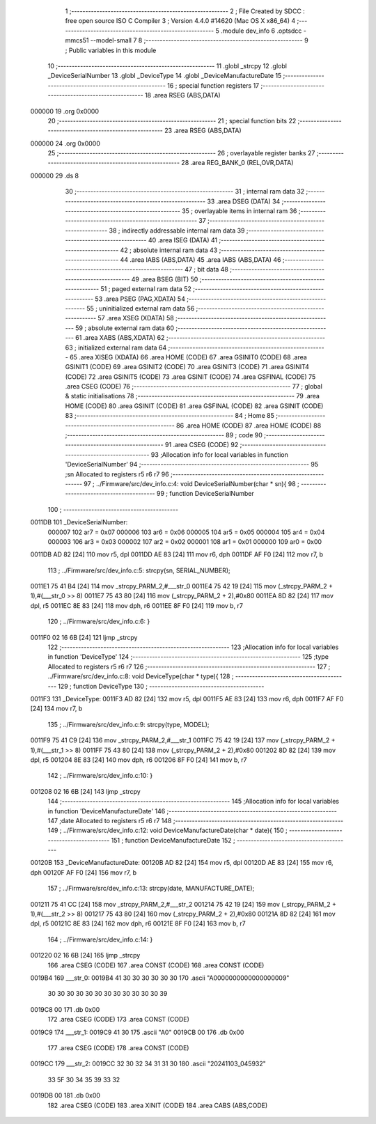                                       1 ;--------------------------------------------------------
                                      2 ; File Created by SDCC : free open source ISO C Compiler 
                                      3 ; Version 4.4.0 #14620 (Mac OS X x86_64)
                                      4 ;--------------------------------------------------------
                                      5 	.module dev_info
                                      6 	.optsdcc -mmcs51 --model-small
                                      7 	
                                      8 ;--------------------------------------------------------
                                      9 ; Public variables in this module
                                     10 ;--------------------------------------------------------
                                     11 	.globl _strcpy
                                     12 	.globl _DeviceSerialNumber
                                     13 	.globl _DeviceType
                                     14 	.globl _DeviceManufactureDate
                                     15 ;--------------------------------------------------------
                                     16 ; special function registers
                                     17 ;--------------------------------------------------------
                                     18 	.area RSEG    (ABS,DATA)
      000000                         19 	.org 0x0000
                                     20 ;--------------------------------------------------------
                                     21 ; special function bits
                                     22 ;--------------------------------------------------------
                                     23 	.area RSEG    (ABS,DATA)
      000000                         24 	.org 0x0000
                                     25 ;--------------------------------------------------------
                                     26 ; overlayable register banks
                                     27 ;--------------------------------------------------------
                                     28 	.area REG_BANK_0	(REL,OVR,DATA)
      000000                         29 	.ds 8
                                     30 ;--------------------------------------------------------
                                     31 ; internal ram data
                                     32 ;--------------------------------------------------------
                                     33 	.area DSEG    (DATA)
                                     34 ;--------------------------------------------------------
                                     35 ; overlayable items in internal ram
                                     36 ;--------------------------------------------------------
                                     37 ;--------------------------------------------------------
                                     38 ; indirectly addressable internal ram data
                                     39 ;--------------------------------------------------------
                                     40 	.area ISEG    (DATA)
                                     41 ;--------------------------------------------------------
                                     42 ; absolute internal ram data
                                     43 ;--------------------------------------------------------
                                     44 	.area IABS    (ABS,DATA)
                                     45 	.area IABS    (ABS,DATA)
                                     46 ;--------------------------------------------------------
                                     47 ; bit data
                                     48 ;--------------------------------------------------------
                                     49 	.area BSEG    (BIT)
                                     50 ;--------------------------------------------------------
                                     51 ; paged external ram data
                                     52 ;--------------------------------------------------------
                                     53 	.area PSEG    (PAG,XDATA)
                                     54 ;--------------------------------------------------------
                                     55 ; uninitialized external ram data
                                     56 ;--------------------------------------------------------
                                     57 	.area XSEG    (XDATA)
                                     58 ;--------------------------------------------------------
                                     59 ; absolute external ram data
                                     60 ;--------------------------------------------------------
                                     61 	.area XABS    (ABS,XDATA)
                                     62 ;--------------------------------------------------------
                                     63 ; initialized external ram data
                                     64 ;--------------------------------------------------------
                                     65 	.area XISEG   (XDATA)
                                     66 	.area HOME    (CODE)
                                     67 	.area GSINIT0 (CODE)
                                     68 	.area GSINIT1 (CODE)
                                     69 	.area GSINIT2 (CODE)
                                     70 	.area GSINIT3 (CODE)
                                     71 	.area GSINIT4 (CODE)
                                     72 	.area GSINIT5 (CODE)
                                     73 	.area GSINIT  (CODE)
                                     74 	.area GSFINAL (CODE)
                                     75 	.area CSEG    (CODE)
                                     76 ;--------------------------------------------------------
                                     77 ; global & static initialisations
                                     78 ;--------------------------------------------------------
                                     79 	.area HOME    (CODE)
                                     80 	.area GSINIT  (CODE)
                                     81 	.area GSFINAL (CODE)
                                     82 	.area GSINIT  (CODE)
                                     83 ;--------------------------------------------------------
                                     84 ; Home
                                     85 ;--------------------------------------------------------
                                     86 	.area HOME    (CODE)
                                     87 	.area HOME    (CODE)
                                     88 ;--------------------------------------------------------
                                     89 ; code
                                     90 ;--------------------------------------------------------
                                     91 	.area CSEG    (CODE)
                                     92 ;------------------------------------------------------------
                                     93 ;Allocation info for local variables in function 'DeviceSerialNumber'
                                     94 ;------------------------------------------------------------
                                     95 ;sn                        Allocated to registers r5 r6 r7 
                                     96 ;------------------------------------------------------------
                                     97 ;	../Firmware/src/dev_info.c:4: void DeviceSerialNumber(char * sn){
                                     98 ;	-----------------------------------------
                                     99 ;	 function DeviceSerialNumber
                                    100 ;	-----------------------------------------
      0011DB                        101 _DeviceSerialNumber:
                           000007   102 	ar7 = 0x07
                           000006   103 	ar6 = 0x06
                           000005   104 	ar5 = 0x05
                           000004   105 	ar4 = 0x04
                           000003   106 	ar3 = 0x03
                           000002   107 	ar2 = 0x02
                           000001   108 	ar1 = 0x01
                           000000   109 	ar0 = 0x00
      0011DB AD 82            [24]  110 	mov	r5, dpl
      0011DD AE 83            [24]  111 	mov	r6, dph
      0011DF AF F0            [24]  112 	mov	r7, b
                                    113 ;	../Firmware/src/dev_info.c:5: strcpy(sn, SERIAL_NUMBER);
      0011E1 75 41 B4         [24]  114 	mov	_strcpy_PARM_2,#___str_0
      0011E4 75 42 19         [24]  115 	mov	(_strcpy_PARM_2 + 1),#(___str_0 >> 8)
      0011E7 75 43 80         [24]  116 	mov	(_strcpy_PARM_2 + 2),#0x80
      0011EA 8D 82            [24]  117 	mov	dpl, r5
      0011EC 8E 83            [24]  118 	mov	dph, r6
      0011EE 8F F0            [24]  119 	mov	b, r7
                                    120 ;	../Firmware/src/dev_info.c:6: }
      0011F0 02 16 6B         [24]  121 	ljmp	_strcpy
                                    122 ;------------------------------------------------------------
                                    123 ;Allocation info for local variables in function 'DeviceType'
                                    124 ;------------------------------------------------------------
                                    125 ;type                      Allocated to registers r5 r6 r7 
                                    126 ;------------------------------------------------------------
                                    127 ;	../Firmware/src/dev_info.c:8: void DeviceType(char * type){
                                    128 ;	-----------------------------------------
                                    129 ;	 function DeviceType
                                    130 ;	-----------------------------------------
      0011F3                        131 _DeviceType:
      0011F3 AD 82            [24]  132 	mov	r5, dpl
      0011F5 AE 83            [24]  133 	mov	r6, dph
      0011F7 AF F0            [24]  134 	mov	r7, b
                                    135 ;	../Firmware/src/dev_info.c:9: strcpy(type, MODEL);
      0011F9 75 41 C9         [24]  136 	mov	_strcpy_PARM_2,#___str_1
      0011FC 75 42 19         [24]  137 	mov	(_strcpy_PARM_2 + 1),#(___str_1 >> 8)
      0011FF 75 43 80         [24]  138 	mov	(_strcpy_PARM_2 + 2),#0x80
      001202 8D 82            [24]  139 	mov	dpl, r5
      001204 8E 83            [24]  140 	mov	dph, r6
      001206 8F F0            [24]  141 	mov	b, r7
                                    142 ;	../Firmware/src/dev_info.c:10: }
      001208 02 16 6B         [24]  143 	ljmp	_strcpy
                                    144 ;------------------------------------------------------------
                                    145 ;Allocation info for local variables in function 'DeviceManufactureDate'
                                    146 ;------------------------------------------------------------
                                    147 ;date                      Allocated to registers r5 r6 r7 
                                    148 ;------------------------------------------------------------
                                    149 ;	../Firmware/src/dev_info.c:12: void DeviceManufactureDate(char * date){
                                    150 ;	-----------------------------------------
                                    151 ;	 function DeviceManufactureDate
                                    152 ;	-----------------------------------------
      00120B                        153 _DeviceManufactureDate:
      00120B AD 82            [24]  154 	mov	r5, dpl
      00120D AE 83            [24]  155 	mov	r6, dph
      00120F AF F0            [24]  156 	mov	r7, b
                                    157 ;	../Firmware/src/dev_info.c:13: strcpy(date, MANUFACTURE_DATE);
      001211 75 41 CC         [24]  158 	mov	_strcpy_PARM_2,#___str_2
      001214 75 42 19         [24]  159 	mov	(_strcpy_PARM_2 + 1),#(___str_2 >> 8)
      001217 75 43 80         [24]  160 	mov	(_strcpy_PARM_2 + 2),#0x80
      00121A 8D 82            [24]  161 	mov	dpl, r5
      00121C 8E 83            [24]  162 	mov	dph, r6
      00121E 8F F0            [24]  163 	mov	b, r7
                                    164 ;	../Firmware/src/dev_info.c:14: }
      001220 02 16 6B         [24]  165 	ljmp	_strcpy
                                    166 	.area CSEG    (CODE)
                                    167 	.area CONST   (CODE)
                                    168 	.area CONST   (CODE)
      0019B4                        169 ___str_0:
      0019B4 41 30 30 30 30 30 30   170 	.ascii "A0000000000000000009"
             30 30 30 30 30 30 30
             30 30 30 30 30 39
      0019C8 00                     171 	.db 0x00
                                    172 	.area CSEG    (CODE)
                                    173 	.area CONST   (CODE)
      0019C9                        174 ___str_1:
      0019C9 41 30                  175 	.ascii "A0"
      0019CB 00                     176 	.db 0x00
                                    177 	.area CSEG    (CODE)
                                    178 	.area CONST   (CODE)
      0019CC                        179 ___str_2:
      0019CC 32 30 32 34 31 31 30   180 	.ascii "20241103_045932"
             33 5F 30 34 35 39 33
             32
      0019DB 00                     181 	.db 0x00
                                    182 	.area CSEG    (CODE)
                                    183 	.area XINIT   (CODE)
                                    184 	.area CABS    (ABS,CODE)
